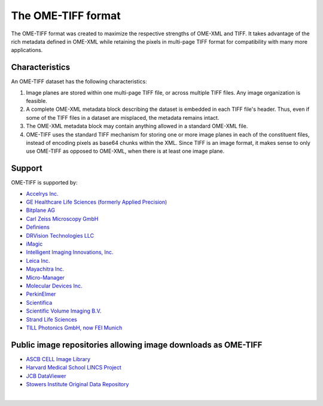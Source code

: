 The OME-TIFF format
===================

The OME-TIFF format was created to
maximize the respective strengths of OME-XML and TIFF. It takes advantage
of the rich metadata defined in OME-XML while retaining the pixels in
multi-page TIFF format for compatibility with many more applications.

Characteristics
---------------

An OME-TIFF dataset has the following characteristics:

#. Image planes are stored within one multi-page TIFF file, or across
   multiple TIFF files. Any image organization is feasible.
#. A complete OME-XML metadata block describing the dataset is embedded
   in each TIFF file's header. Thus, even if some of the TIFF files in a
   dataset are misplaced, the metadata remains intact.
#. The OME-XML metadata block may contain anything allowed in a standard
   OME-XML file.
#. OME-TIFF uses the standard TIFF mechanism for storing one or more image
   planes in each of the constituent files, instead of encoding pixels as
   base64 chunks within the XML. Since TIFF is an image
   format, it makes sense to only use OME-TIFF as opposed to OME-XML, when
   there is at least one image plane.

Support
-------

OME-TIFF is supported by:

* `Accelrys Inc. <http://accelrys.com/>`_
* `GE Healthcare Life Sciences (formerly Applied Precision) <https://www.gelifesciences.com>`_
* `Bitplane AG <http://www.bitplane.com/>`_
* `Carl Zeiss Microscopy GmbH <https://www.zeiss.com/microscopy/int/home.html>`_
* `Definiens <http://www.definiens.com>`_
* `DRVision Technologies LLC <https://www.drvtechnologies.com>`_
* `iMagic <http://www.imagic.ch/index.php?id=15&L=2/>`_
* `Intelligent Imaging Innovations, Inc. <https://www.intelligent-imaging.com>`_
* `Leica Inc. <https://www.leica-microsystems.com/>`_
* `Mayachitra Inc. <http://mayachitra.com/>`_
* `Micro-Manager <https://micro-manager.org/wiki/>`_
* `Molecular Devices Inc. <https://www.moleculardevices.com>`_
* `PerkinElmer <http://www.perkinelmer.com/>`_
* `Scientifica <http://www.scientifica.uk.com>`_
* `Scientific Volume Imaging B.V. <https://svi.nl/HomePage>`_
* `Strand Life Sciences <http://strandls.com>`_
* `TILL Photonics GmbH, now FEI Munich <https://www.fei.com/home/>`_

Public image repositories allowing image downloads as OME-TIFF
--------------------------------------------------------------

* `ASCB CELL Image Library <http://www.cellimagelibrary.org/>`_
* `Harvard Medical School LINCS Project <http://lincs.hms.harvard.edu/>`_
* `JCB DataViewer <http://jcb-dataviewer.rupress.org/>`_
* `Stowers Institute Original Data Repository <http://www.stowers.org/research/publications/odr>`_

|

.. only:: html

    For detailed technical information on OME-TIFF, see the 
    :doc:`specification`.

    There is further information about :doc:`tools` available.

    We also have some :doc:`example code <code>` in Java for
    extracting and modifying TIFF comments and converting other file formats 
    to OME-TIFF.

    Lastly, some :doc:`data` is available for
    download, along with statistics comparing OME-TIFF and OME-XML with
    various types of compression.

